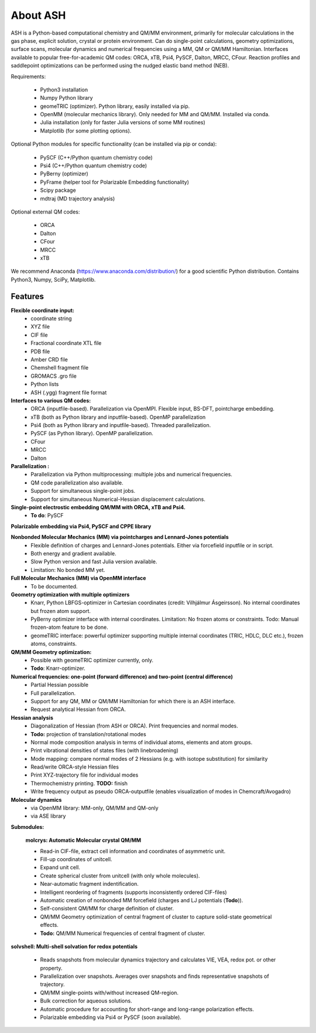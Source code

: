 
==================================================
About ASH
==================================================

ASH is a Python-based computational chemistry and QM/MM environment, primarily for molecular calculations in the gas phase,
explicit solution, crystal or protein environment. Can do single-point calculations, geometry optimizations, surface scans,
molecular dynamics and numerical frequencies using a MM, QM or QM/MM Hamiltonian.
Interfaces available to popular free-for-academic QM codes: ORCA, xTB, Psi4, PySCF, Dalton, MRCC, CFour. Reaction profiles and saddlepoint optimizations
can be performed using the nudged elastic band method (NEB).

Requirements:

    - Python3 installation
    - Numpy Python library
    - geomeTRIC (optimizer). Python library, easily installed via pip.
    - OpenMM (molecular mechanics library). Only needed for MM and QM/MM. Installed via conda.
    - Julia installation (only for faster Julia versions of some MM routines)
    - Matplotlib (for some plotting options).


Optional Python modules for specific functionality (can be installed via pip or conda):

    - PySCF (C++/Python quantum chemistry code)
    - Psi4 (C++/Python quantum chemistry code)
    - PyBerny (optimizer)
    - PyFrame (helper tool for Polarizable Embedding functionality)
    - Scipy package
    - mdtraj (MD trajectory analysis)

Optional external QM codes:

    - ORCA
    - Dalton
    - CFour
    - MRCC
    - xTB

We recommend Anaconda (https://www.anaconda.com/distribution/) for a good scientific Python distribution.
Contains Python3, Numpy, SciPy, Matplotlib.




#####################
Features
#####################

**Flexible coordinate input:**
    - coordinate string
    - XYZ file
    - CIF file
    - Fractional coordinate XTL file
    - PDB file
    - Amber CRD file
    - Chemshell fragment file
    - GROMACS .gro file
    - Python lists
    - ASH (.ygg) fragment file format


**Interfaces to various QM codes:**
    - ORCA (inputfile-based). Parallelization via OpenMPI. Flexible input, BS-DFT, pointcharge embedding.
    - xTB (both as Python library and inputfile-based). OpenMP parallelization
    - Psi4 (both as Python library and inputfile-based). Threaded parallelization.
    - PySCF (as Python library). OpenMP parallelization.
    - CFour
    - MRCC
    - Dalton

**Parallelization :**
    - Parallelization via Python multiprocessing: multiple jobs and numerical frequencies.
    - QM code parallelization also available.
    - Support for simultaneous single-point jobs.
    - Support for simultaneous Numerical-Hessian displacement calculations.

**Single-point electrostic embedding QM/MM with ORCA, xTB and Psi4.**
    - **To do**: PySCF

**Polarizable embedding via Psi4, PySCF and CPPE library**


**Nonbonded Molecular Mechanics (MM) via pointcharges and Lennard-Jones potentials**
    - Flexible definition of charges and Lennard-Jones potentials. Either via forcefield inputfile or in script.
    - Both energy and gradient available.
    - Slow Python version and fast Julia version available.
    - Limitation: No bonded MM yet.

**Full Molecular Mechanics (MM) via OpenMM interface**
    - To be documented.

**Geometry optimization with multiple optimizers**
    - Knarr, Python LBFGS-optimizer in Cartesian coordinates (credit: Vilhjálmur Ásgeirsson). No internal coordinates but frozen atom support.
    - PyBerny optimizer interface with internal coordinates. Limitation: No frozen atoms or constraints. Todo: Manual frozen-atom feature to be done.
    - geomeTRIC interface: powerful optimizer supporting multiple internal coordinates (TRIC, HDLC, DLC etc.), frozen atoms, constraints.

**QM/MM Geometry optimization:**
    - Possible with geomeTRIC optimizer currently, only.
    - **Todo**: Knarr-optimizer.

**Numerical frequencies: one-point (forward difference) and two-point (central difference)**
    - Partial Hessian possible
    - Full parallelization.
    - Support for any QM, MM or QM/MM Hamiltonian for which there is an ASH interface.
    - Request analytical Hessian from ORCA.

**Hessian analysis**
    - Diagonalization of Hessian (from ASH or ORCA). Print frequencies and normal modes.
    - **Todo:** projection of translation/rotational modes
    - Normal mode composition analysis in terms of individual atoms, elements and atom groups.
    - Print vibrational densities of states files (with linebroadening)
    - Mode mapping: compare normal modes of 2 Hessians (e.g. with isotope substitution) for similarity
    - Read/write ORCA-style Hessian files
    - Print XYZ-trajectory file for individual modes
    - Thermochemistry printing. **TODO:** finish
    - Write frequency output as pseudo ORCA-outputfile (enables visualization of modes in Chemcraft/Avogadro)

**Molecular dynamics**
    - via OpenMM library: MM-only, QM/MM and QM-only
    - via ASE library

**Submodules:**

    **molcrys: Automatic Molecular crystal QM/MM**

    - Read-in CIF-file, extract cell information and coordinates of asymmetric unit.
    - Fill-up coordinates of unitcell.
    - Expand unit cell.
    - Create spherical cluster from unitcell (with only whole molecules).
    - Near-automatic fragment indentification.
    - Intelligent reordering of fragments (supports inconsistently ordered CIF-files)
    - Automatic creation of nonbonded MM forcefield (charges and LJ potentials (**Todo**)).
    - Self-consistent QM/MM for charge definition of cluster.
    - QM/MM Geometry optimization of central fragment of cluster to capture solid-state geometrical effects.
    - **Todo:** QM/MM Numerical frequencies of central fragment of cluster.

**solvshell: Multi-shell solvation for redox potentials**

    - Reads snapshots from molecular dynamics trajectory and calculates VIE, VEA, redox pot. or other property.
    - Parallelization over snapshots. Averages over snapshots and finds representative snapshots of trajectory.
    - QM/MM single-points with/without increased QM-region.
    - Bulk correction for aqueous solutions.
    - Automatic procedure for accounting for short-range and long-range polarization effects.
    - Polarizable embedding via Psi4 or PySCF (soon available).


